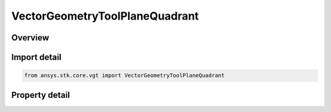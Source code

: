 VectorGeometryToolPlaneQuadrant
===============================

.. py:class:: ansys.stk.core.vgt.VectorGeometryToolPlaneQuadrant

   Bases: :py:class:`~ansys.stk.core.vgt.IVectorGeometryToolPlane`, :py:class:`~ansys.stk.core.vgt.IComponentTimeProperties`, :py:class:`~ansys.stk.core.vgt.IComponent`

   A plane based on a selected Quadrant of a reference system.

.. py:currentmodule:: VectorGeometryToolPlaneQuadrant

Overview
--------

.. tab-set::

    .. tab-item:: Properties
        
        .. list-table::
            :header-rows: 0
            :widths: auto

            * - :py:attr:`~ansys.stk.core.vgt.VectorGeometryToolPlaneQuadrant.reference_system`
              - Specify a reference system.
            * - :py:attr:`~ansys.stk.core.vgt.VectorGeometryToolPlaneQuadrant.quadrant`
              - Specify a quadrant.



Import detail
-------------

.. code-block:: python

    from ansys.stk.core.vgt import VectorGeometryToolPlaneQuadrant


Property detail
---------------

.. py:property:: reference_system
    :canonical: ansys.stk.core.vgt.VectorGeometryToolPlaneQuadrant.reference_system
    :type: VectorGeometryToolSystemReference

    Specify a reference system.

.. py:property:: quadrant
    :canonical: ansys.stk.core.vgt.VectorGeometryToolPlaneQuadrant.quadrant
    :type: PLANE_QUADRANT_TYPE

    Specify a quadrant.



